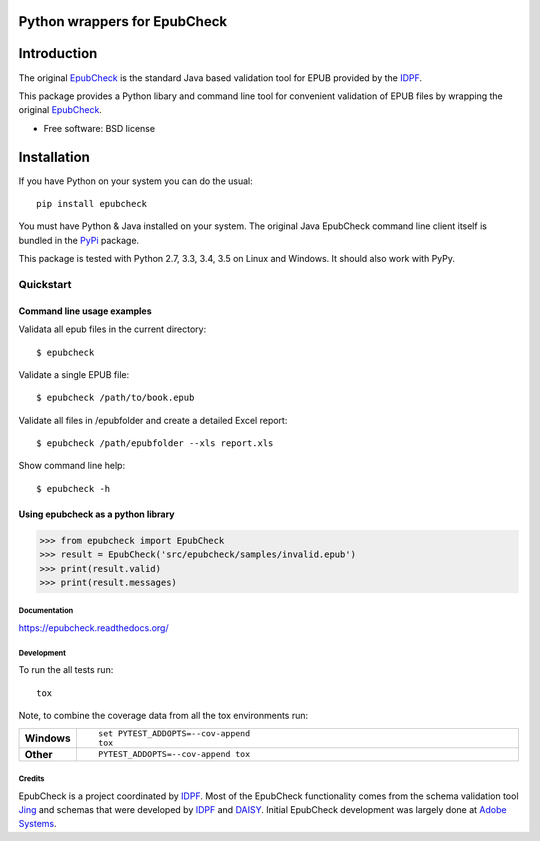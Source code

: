 =============================
Python wrappers for EpubCheck
=============================

.. image:: https://readthedocs.org/projects/epubcheck/badge/?style=flat-square
    :target: https://readthedocs.org/projects/epubcheck
    :alt: Documentation Status

.. image:: http://img.shields.io/travis/titusz/epubcheck/master.svg?style=flat-square&label=Travis
    :alt: Travis-CI Build Status
    :target: https://travis-ci.org/titusz/epubcheck

.. image:: https://img.shields.io/appveyor/ci/titusz/epubcheck/master.svg?style=flat-square&label=AppVeyor
    :alt: AppVeyor Build Status
    :target: https://ci.appveyor.com/project/titusz/epubcheck

.. image:: https://codecov.io/github/titusz/epubcheck/coverage.svg?branch=master
    :target: https://codecov.io/github/titusz/epubcheck
    :alt: Coverage Status

============
Introduction
============

The original `EpubCheck <https://github.com/IDPF/epubcheck>`_ is the standard
Java based validation tool for EPUB provided by the
`IDPF <http://idpf.org/>`_.

This package provides a Python libary and command line tool for convenient
validation of  EPUB files by wrapping the original
`EpubCheck <https://github.com/IDPF/epubcheck>`_.

* Free software: BSD license

============
Installation
============

If you have Python on your system you can do the usual::

    pip install epubcheck

You must have Python & Java installed on your system. The original Java
EpubCheck command line client itself is bundled in the
`PyPi <https://pypi.python.org/pypi/epubcheck>`_ package.

This package is tested with Python 2.7, 3.3, 3.4, 3.5 on Linux and Windows.
It should also work with PyPy.

----------
Quickstart
----------

Command line usage examples
---------------------------

Validata all epub files in the current directory::

    $ epubcheck

Validate a single EPUB file::

    $ epubcheck /path/to/book.epub

Validate all files in /epubfolder and create a detailed Excel report::

    $ epubcheck /path/epubfolder --xls report.xls

Show command line help::

    $ epubcheck -h


Using epubcheck as a python library
-----------------------------------

.. code-block:: pycon

    >>> from epubcheck import EpubCheck
    >>> result = EpubCheck('src/epubcheck/samples/invalid.epub')
    >>> print(result.valid)
    >>> print(result.messages)


Documentation
=============

https://epubcheck.readthedocs.org/

Development
===========

To run the all tests run::

    tox

Note, to combine the coverage data from all the tox environments run:

.. list-table::
    :widths: 10 90
    :stub-columns: 1

    - - Windows
      - ::

            set PYTEST_ADDOPTS=--cov-append
            tox

    - - Other
      - ::

            PYTEST_ADDOPTS=--cov-append tox


Credits
=======

EpubCheck is a project coordinated by `IDPF <http://idpf.org/>`_. Most of the
EpubCheck functionality comes from the schema validation tool
`Jing <http://www.thaiopensource.com/relaxng/jing.html>`_  and schemas that
were developed by `IDPF <http://idpf.org/>`_ and
`DAISY <http://www.daisy.org/>`_. Initial EpubCheck development was largely
done at `Adobe Systems <http://www.adobe.com/>`_.
